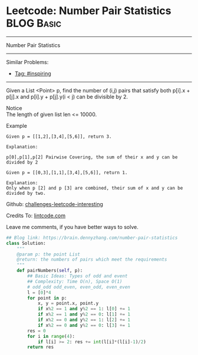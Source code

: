 * Leetcode: Number Pair Statistics                              :BLOG:Basic:
#+STARTUP: showeverything
#+OPTIONS: toc:nil \n:t ^:nil creator:nil d:nil
:PROPERTIES:
:type:     inspiring
:END:
---------------------------------------------------------------------
Number Pair Statistics
---------------------------------------------------------------------
Similar Problems:
- [[https://brain.dennyzhang.com/tag/inspiring][Tag: #inspiring]]
---------------------------------------------------------------------
Given a List <Point> p, find the number of (i,j) pairs that satisfy both p[i].x + p[j].x and p[i].y + p[j].y(i < j) can be divisible by 2.

 Notice
The length of given list len <= 10000.

Example
#+BEGIN_EXAMPLE
Given p = [[1,2],[3,4],[5,6]], return 3.

Explanation:

p[0],p[1],p[2] Pairwise Covering, the sum of their x and y can be divided by 2
#+END_EXAMPLE

#+BEGIN_EXAMPLE
Given p = [[0,3],[1,1],[3,4],[5,6]], return 1.

Explanation:
Only when p [2] and p [3] are combined, their sum of x and y can be divided by two.
#+END_EXAMPLE

Github: [[url-external:https://github.com/DennyZhang/challenges-leetcode-interesting/tree/master/number-pair-statistics][challenges-leetcode-interesting]]

Credits To: [[url-external:http://www.lintcode.com/en/problem/number-pair-statistics/][lintcode.com]]

Leave me comments, if you have better ways to solve.

#+BEGIN_SRC python
## Blog link: https://brain.dennyzhang.com/number-pair-statistics
class Solution:
    """
    @param p: the point List
    @return: the numbers of pairs which meet the requirements
    """
    def pairNumbers(self, p):
        ## Basic Ideas: Types of odd and event
        ## Complexity: Time O(n), Space O(1)
        # odd_odd odd_even, even_odd, even_even
        l = [0]*4
        for point in p:
            x, y = point.x, point.y
            if x%2 == 1 and y%2 == 1: l[0] += 1
            if x%2 == 1 and y%2 == 0: l[1] += 1
            if x%2 == 0 and y%2 == 1: l[2] += 1
            if x%2 == 0 and y%2 == 0: l[3] += 1
        res = 0
        for i in range(4):
            if l[i] >= 2: res += int(l[i]*(l[i]-1)/2)
        return res
#+END_SRC
